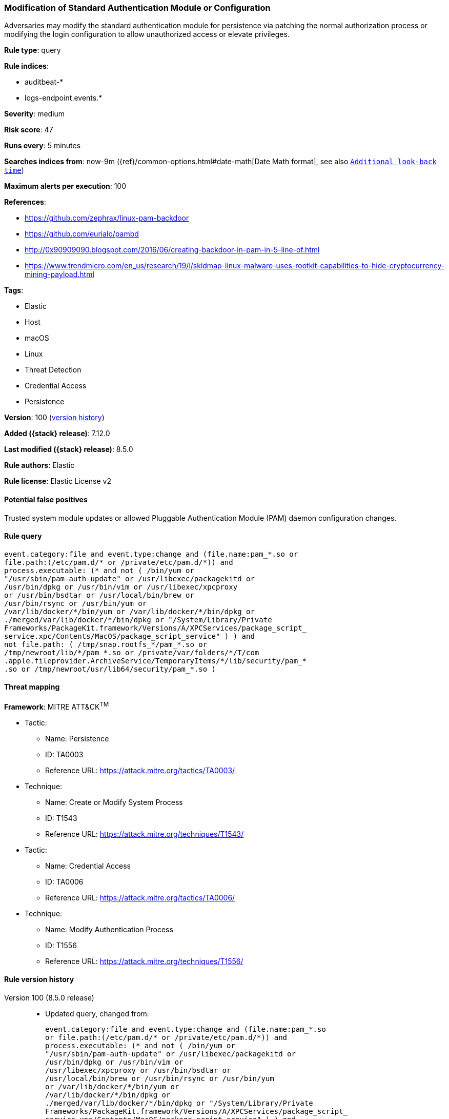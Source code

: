 [[modification-of-standard-authentication-module-or-configuration]]
=== Modification of Standard Authentication Module or Configuration

Adversaries may modify the standard authentication module for persistence via patching the normal authorization process or modifying the login configuration to allow unauthorized access or elevate privileges.

*Rule type*: query

*Rule indices*:

* auditbeat-*
* logs-endpoint.events.*

*Severity*: medium

*Risk score*: 47

*Runs every*: 5 minutes

*Searches indices from*: now-9m ({ref}/common-options.html#date-math[Date Math format], see also <<rule-schedule, `Additional look-back time`>>)

*Maximum alerts per execution*: 100

*References*:

* https://github.com/zephrax/linux-pam-backdoor
* https://github.com/eurialo/pambd
* http://0x90909090.blogspot.com/2016/06/creating-backdoor-in-pam-in-5-line-of.html
* https://www.trendmicro.com/en_us/research/19/i/skidmap-linux-malware-uses-rootkit-capabilities-to-hide-cryptocurrency-mining-payload.html

*Tags*:

* Elastic
* Host
* macOS
* Linux
* Threat Detection
* Credential Access
* Persistence

*Version*: 100 (<<modification-of-standard-authentication-module-or-configuration-history, version history>>)

*Added ({stack} release)*: 7.12.0

*Last modified ({stack} release)*: 8.5.0

*Rule authors*: Elastic

*Rule license*: Elastic License v2

==== Potential false positives

Trusted system module updates or allowed Pluggable Authentication Module (PAM) daemon configuration changes.

==== Rule query


[source,js]
----------------------------------
event.category:file and event.type:change and (file.name:pam_*.so or
file.path:(/etc/pam.d/* or /private/etc/pam.d/*)) and
process.executable: (* and not ( /bin/yum or
"/usr/sbin/pam-auth-update" or /usr/libexec/packagekitd or
/usr/bin/dpkg or /usr/bin/vim or /usr/libexec/xpcproxy
or /usr/bin/bsdtar or /usr/local/bin/brew or
/usr/bin/rsync or /usr/bin/yum or
/var/lib/docker/*/bin/yum or /var/lib/docker/*/bin/dpkg or
./merged/var/lib/docker/*/bin/dpkg or "/System/Library/Private
Frameworks/PackageKit.framework/Versions/A/XPCServices/package_script_
service.xpc/Contents/MacOS/package_script_service" ) ) and
not file.path: ( /tmp/snap.rootfs_*/pam_*.so or
/tmp/newroot/lib/*/pam_*.so or /private/var/folders/*/T/com
.apple.fileprovider.ArchiveService/TemporaryItems/*/lib/security/pam_*
.so or /tmp/newroot/usr/lib64/security/pam_*.so )
----------------------------------

==== Threat mapping

*Framework*: MITRE ATT&CK^TM^

* Tactic:
** Name: Persistence
** ID: TA0003
** Reference URL: https://attack.mitre.org/tactics/TA0003/
* Technique:
** Name: Create or Modify System Process
** ID: T1543
** Reference URL: https://attack.mitre.org/techniques/T1543/


* Tactic:
** Name: Credential Access
** ID: TA0006
** Reference URL: https://attack.mitre.org/tactics/TA0006/
* Technique:
** Name: Modify Authentication Process
** ID: T1556
** Reference URL: https://attack.mitre.org/techniques/T1556/

[[modification-of-standard-authentication-module-or-configuration-history]]
==== Rule version history

Version 100 (8.5.0 release)::
* Updated query, changed from:
+
[source, js]
----------------------------------
event.category:file and event.type:change and (file.name:pam_*.so
or file.path:(/etc/pam.d/* or /private/etc/pam.d/*)) and
process.executable: (* and not ( /bin/yum or
"/usr/sbin/pam-auth-update" or /usr/libexec/packagekitd or
/usr/bin/dpkg or /usr/bin/vim or
/usr/libexec/xpcproxy or /usr/bin/bsdtar or
/usr/local/bin/brew or /usr/bin/rsync or /usr/bin/yum
or /var/lib/docker/*/bin/yum or
/var/lib/docker/*/bin/dpkg or
./merged/var/lib/docker/*/bin/dpkg or "/System/Library/Private
Frameworks/PackageKit.framework/Versions/A/XPCServices/package_script_
service.xpc/Contents/MacOS/package_script_service" ) ) and
not file.path: ( /tmp/snap.rootfs_*/pam_*.so or
/tmp/newroot/lib/*/pam_*.so or /private/var/folders/*/T/com
.apple.fileprovider.ArchiveService/TemporaryItems/*/lib/security/pam_*
.so or /tmp/newroot/usr/lib64/security/pam_*.so )
----------------------------------

Version 3 (8.4.0 release)::
* Formatting only

Version 2 (7.13.0 release)::
* Updated query, changed from:
+
[source, js]
----------------------------------
event.category:file and event.type:change and (file.name:pam_*.so or
file.path:(/etc/pam.d/* or /private/etc/pam.d/*)) and
process.executable: (* and not ( /bin/yum or "/usr/sbin/pam-auth-
update" or /usr/libexec/packagekitd or /usr/bin/dpkg or /usr/bin/vim
or /usr/libexec/xpcproxy or /usr/bin/bsdtar or /usr/local/bin/brew ) )
----------------------------------

